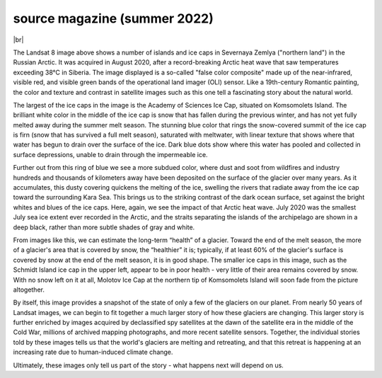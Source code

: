 source magazine (summer 2022)
=============================

.. image:: img/Academy.png
    :width: 600
    :align: center
    :alt: a satellite image ice caps on a number of islands

|br|

The Landsat 8 image above shows a number of islands and ice caps in Severnaya Zemlya ("northern land") in the Russian
Arctic. It was acquired in August 2020, after a record-breaking Arctic heat wave that saw temperatures exceeding 38°C
in Siberia. The image displayed is a so-called "false color composite" made up of the near-infrared, visible red, and
visible green bands of the operational land imager (OLI) sensor. Like a 19th-century Romantic painting, the color and
texture and contrast in satellite images such as this one tell a fascinating story about the natural world.

The largest of the ice caps in the image is the Academy of Sciences Ice Cap, situated on Komsomolets Island. The
brilliant white color in the middle of the ice cap is snow that has fallen during the previous winter, and has not yet
fully melted away during the summer melt season. The stunning blue color that rings the snow-covered summit of the ice
cap is firn (snow that has survived a full melt season), saturated with meltwater, with linear texture that shows where
that water has begun to drain over the surface of the ice. Dark blue dots show where this water has pooled and collected
in surface depressions, unable to drain through the impermeable ice.

Further out from this ring of blue we see a more subdued color, where dust and soot from wildfires and industry hundreds
and thousands of kilometers away have been deposited on the surface of the glacier over many years. As it accumulates,
this dusty covering quickens the melting of the ice, swelling the rivers that radiate away from the ice cap toward the
surrounding Kara Sea. This brings us to the striking contrast of the dark ocean surface, set against the bright whites
and blues of the ice caps. Here, again, we see the impact of that Arctic heat wave. July 2020 was the smallest July sea
ice extent ever recorded in the Arctic, and the straits separating the islands of the archipelago are shown in a deep
black, rather than more subtle shades of gray and white.

From images like this, we can estimate the long-term “health” of a glacier. Toward the end of the melt season, the more
of a glacier's area that is covered by snow, the “healthier” it is; typically, if at least 60% of the glacier's surface
is covered by snow at the end of the melt season, it is in good shape. The smaller ice caps in this image, such as the
Schmidt Island ice cap in the upper left, appear to be in poor health - very little of their area remains covered by
snow. With no snow left on it at all, Molotov Ice Cap at the northern tip of Komsomolets Island will soon fade from the
picture altogether.

By itself, this image provides a snapshot of the state of only a few of the glaciers on our planet. From nearly 50
years of Landsat images, we can begin to fit together a much larger story of how these glaciers are changing. This
larger story is further enriched by images acquired by declassified spy satellites at the dawn of the satellite era in
the middle of the Cold War, millions of archived mapping photographs, and more recent satellite sensors. Together, the
individual stories told by these images tells us that the world's glaciers are melting and retreating, and that this
retreat is happening at an increasing rate due to human-induced climate change.

Ultimately, these images only tell us part of the story - what happens next will depend on us.
